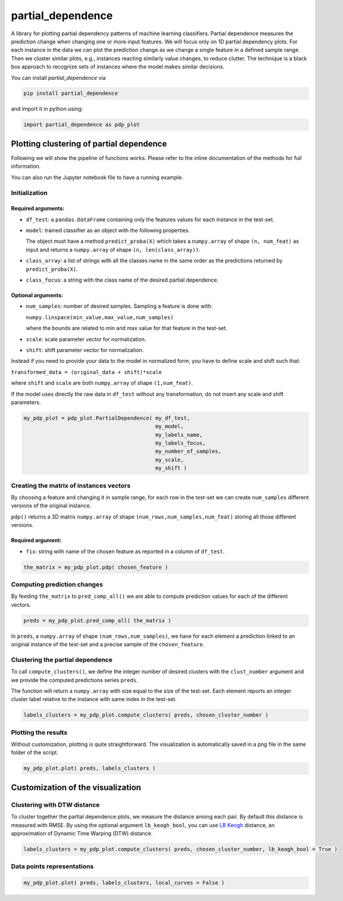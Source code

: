 partial_dependence
==================

A library for plotting partial dependency patterns of machine learning classifiers.
Partial dependence measures the prediction change when changing one or more input features.
We will focus only on 1D partial dependency plots. 
For each instance in the data we can plot the prediction change as we change a single feature in a defined sample range.
Then we cluster similar plots, e.g., instances reacting similarly value changes, to reduce clutter.
The technique is a black box approach to recognize sets of instances where the model makes similar decisions.

You can install *partial_dependence* via

.. code:: bash

    pip install partial_dependence

and import it in python using:

.. code:: python

	import partial_dependence as pdp_plot



****************************************
Plotting clustering of partial dependence
****************************************

Following we will show the pipeline of functions works. Please refer to the inline documentation of the methods for full information.

You can also run the Jupyter notebook file to have a running example.

Initialization
##############

Required arguments:
*******************

* ``df_test``: a ``pandas.DataFrame`` containing only the features 
  values for each instance in the test-set. 
* ``model``: trained classifier as an object with the following properties. 
  
  The object must have a method ``predict_proba(X)`` which takes a ``numpy.array`` of shape ``(n, num_feat)`` as input and returns a ``numpy.array`` of shape ``(n, len(class_array))``.

* ``class_array``: a list of strings with all the classes name in the same order 
  as the predictions returned by ``predict_proba(X)``.
* ``class_focus``: a string with the class name of the desired partial dependence.

Optional arguments:
*******************

* ``num_samples``: number of desired samples. Sampling a feature is done with:

  ``numpy.linspace(min_value,max_value,num_samples)``

  where the bounds are related to min and max value for that feature in the test-set.
* ``scale``: scale parameter vector for normalization.
* ``shift``: shift parameter vector for normalization.

Instead if you need to provide your data to the model in normalized form, 
you have to define scale and shift such that: 

``transformed_data = (original_data + shift)*scale``

where ``shift`` and ``scale`` are both ``numpy.array`` of shape ``(1,num_feat)``.

If the model uses directly the raw data in ``df_test`` without any transformation, 
do not insert any scale and shift parameters. 


.. code:: python

	my_pdp_plot = pdp_plot.PartialDependence( my_df_test,
	                                          my_model,
	                                          my_labels_name,
	                                          my_labels_focus,
	                                          my_number_of_samples,
	                                          my_scale,
	                                          my_shift )



Creating the matrix of instances vectors
########################################

By choosing a feature and changing it in sample range, for each row in the test-set we can create ``num_samples`` different versions of the original instance.

``pdp()`` returns a 3D matrix ``numpy.array`` of shape ``(num_rows,num_samples,num_feat)`` storing all those different versions.


Required argument:
******************

* ``fix``: string with name of the chosen feature as reported in a column of ``df_test``.


.. code:: python

	the_matrix = my_pdp_plot.pdp( chosen_feature )


Computing prediction changes
############################

By feeding ``the_matrix`` to ``pred_comp_all()`` we are able to compute prediction values for each of the different vectors.

.. code:: python

	preds = my_pdp_plot.pred_comp_all( the_matrix )

In ``preds``, a ``numpy.array`` of shape ``(num_rows,num_samples)``, we have for each element a prediction linked to an original instance of the test-set and a precise sample of the ``chosen_feature``.

Clustering the partial dependence
#################################

To call ``compute_clusters()``, we define the integer number of desired clusters with the ``clust_number`` argument and we provide the computed predictions series ``preds``.

The function will return a ``numpy.array`` with size equal to the size of the test-set. Each element reports an integer cluster label relative to the instance with same index in the test-set. 

.. code:: python

	labels_clusters = my_pdp_plot.compute_clusters( preds, chosen_cluster_number )


Plotting the results
####################

Without customization, plotting is quite straightforward.
The visualization is automatically saved in a png file in the same folder of the script.

.. code:: python

	my_pdp_plot.plot( preds, labels_clusters )

.. image:: plot_alcohol_for_rst.png
    :width: 750px
    :align: center
    :height: 421px
    :alt: alternate text


****************************************
Customization of the visualization
****************************************

Clustering with DTW distance
############################

To cluster together the partial dependence plots, we measure the distance among each pair.
By default this distance is measured with RMSE.
By using the optional argument ``lb_keogh_bool``, you can use `LB Keogh <http://www.cs.ucr.edu/~eamonn/LB_Keogh.htm>`_ distance, an approximation of Dynamic Time Warping (DTW) distance.

.. code:: python

	labels_clusters = my_pdp_plot.compute_clusters( preds, chosen_cluster_number, lb_keogh_bool = True )

Data points representations
###########################

.. code:: python

	my_pdp_plot.plot( preds, labels_clusters, local_curves = False )

.. image:: plot_alcohol_warped_3_for_rst.png
    :width: 750px
    :align: center
    :height: 421px
    :alt: alternate text